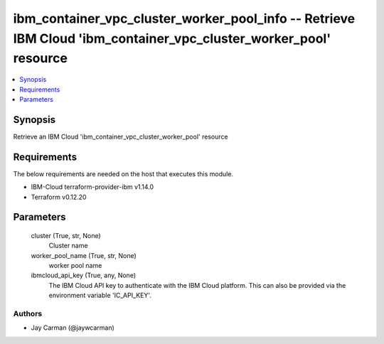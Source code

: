 
ibm_container_vpc_cluster_worker_pool_info -- Retrieve IBM Cloud 'ibm_container_vpc_cluster_worker_pool' resource
=================================================================================================================

.. contents::
   :local:
   :depth: 1


Synopsis
--------

Retrieve an IBM Cloud 'ibm_container_vpc_cluster_worker_pool' resource



Requirements
------------
The below requirements are needed on the host that executes this module.

- IBM-Cloud terraform-provider-ibm v1.14.0
- Terraform v0.12.20



Parameters
----------

  cluster (True, str, None)
    Cluster name


  worker_pool_name (True, str, None)
    worker pool name


  ibmcloud_api_key (True, any, None)
    The IBM Cloud API key to authenticate with the IBM Cloud platform. This can also be provided via the environment variable 'IC_API_KEY'.













Authors
~~~~~~~

- Jay Carman (@jaywcarman)


